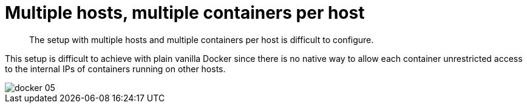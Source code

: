 = Multiple hosts, multiple containers per host

[abstract]
The setup with multiple hosts and multiple containers per host is difficult to configure.

This setup is difficult to achieve with plain vanilla Docker since there is no native way to allow each container unrestricted access to the internal IPs of containers running on other hosts.

image::docker-05.png[]
